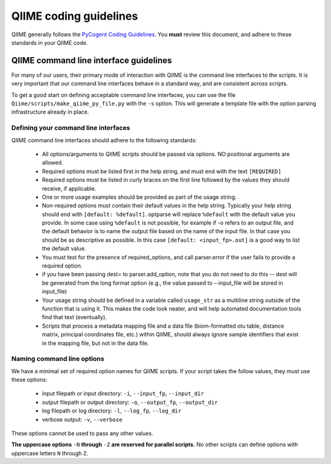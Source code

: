 ***************************
QIIME coding guidelines
***************************

QIIME generally follows the `PyCogent Coding Guidelines <http://www.pycogent.org/coding_guidelines.html>`_. You **must** review this document, and adhere to these standards in your QIIME code. 


QIIME command line interface guidelines
=======================================

For many of our users, their primary mode of interaction with QIIME is the command line interfaces to the scripts. It is very important that our command line interfaces behave in a standard way, and are consistent across scripts. 

To get a good start on defining acceptable command line interfaces, you can use the file ``Qiime/scripts/make_qiime_py_file.py`` with the ``-s`` option. This will generate a template file with the option parsing infrastructure already in place.

Defining your command line interfaces
-------------------------------------

QIIME command line interfaces should adhere to the following standards:

 * All options/arguments to QIIME scripts should be passed via options. NO positional arguments are allowed. 

 * Required options must be listed first in the help string, and must end with the text ``[REQUIRED]`` 

 * Required options must be listed in curly braces on the first line followed by the values they should receive, if applicable.

 * One or more usage examples should be provided as part of the usage string.

 * Non-required options must contain their default values in the help string. Typically your help string should end with ``[default: %default]``. optparse will replace ``%default`` with the default value you provide. In some case using ``%default`` is not possible, for example if -o refers to an output file, and the default behavior is to name the output file based on the name of the input file. In that case you should be as descriptive as possible. In this case ``[default: <input_fp>.out]`` is a good way to list the default value.

 * You must test for the presence of required_options, and call parser.error if the user fails to provide a required option.

 * if you have been passing dest= to parser.add_option, note that you do not need to do this -- dest will be generated from the long format option (e.g., the value passed to --input_file will be stored in input_file)
 
 * Your usage string should be defined in a variable called ``usage_str`` as a multiline string outside of the function that is using it. This makes the code look neater, and will help automated documentation tools find that text (eventually). 

 * Scripts that process a metadata mapping file and a data file (biom-formatted otu table, distance matrix, principal coordinates file, etc.) within QIIME, should always ignore sample identifiers that exist in the mapping file, but not in the data file.


Naming command line options
---------------------------

We have a minimal set of required option names for QIIME scripts. If your script takes the follow values, they must use these options:

 * input filepath or input directory: ``-i``, ``--input_fp``, ``--input_dir``
 * output filepath or output directory: ``-o``, ``--output_fp``, ``--output_dir``
 * log filepath or log directory: ``-l``, ``--log_fp``, ``--log_dir``
 * verbose output: ``-v``, ``--verbose``

These options cannot be used to pass any other values.

**The uppercase options** ``-N`` **through** ``-Z`` **are reserved for parallel scripts.** No other scripts can define options with uppercase letters ``N`` through ``Z``. 

